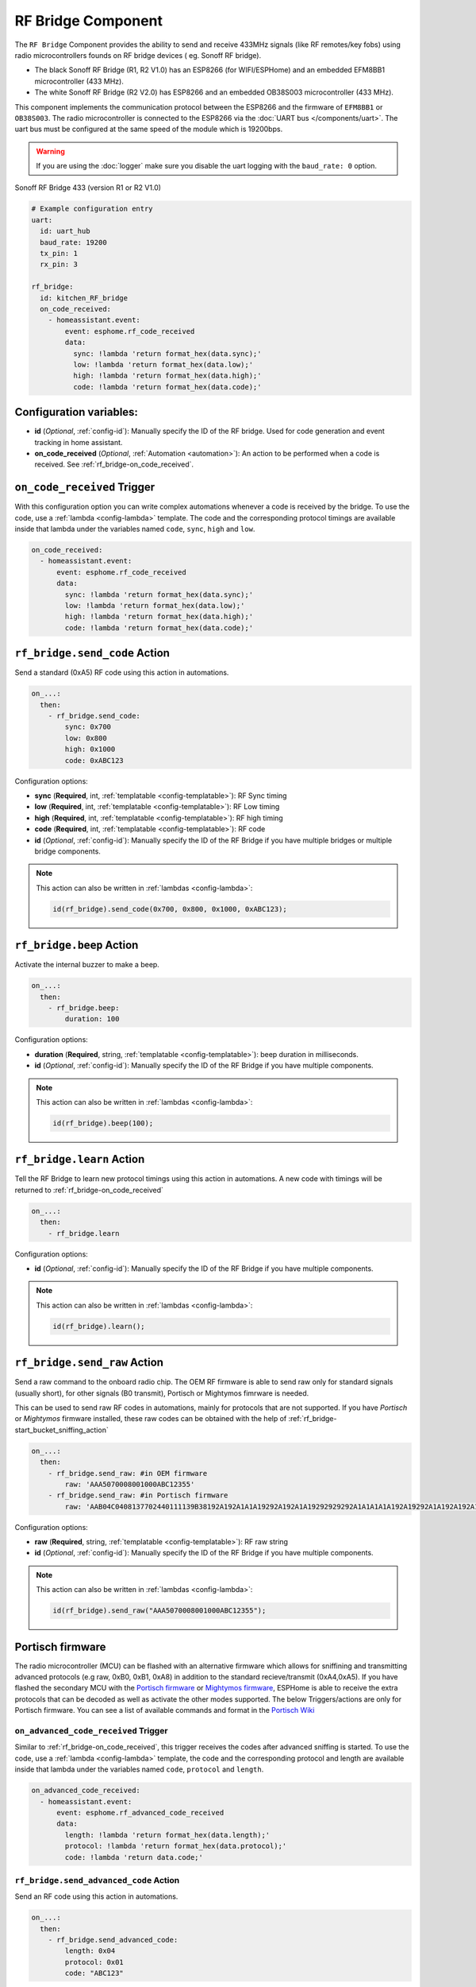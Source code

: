 RF Bridge Component
===================

.. seo::
    :description: Instructions for setting up the RF Bridge in ESPHome.
    :image: rf_bridge.jpg
    :keywords: RF Bridge

The ``RF Bridge`` Component provides the ability to send and receive 433MHz signals (like RF remotes/key fobs) using radio microcontrollers founds on RF bridge devices ( eg. Sonoff RF bridge).

* The black Sonoff RF Bridge (R1, R2 V1.0) has an ESP8266 (for WIFI/ESPHome) and an embedded EFM8BB1 microcontroller (433 MHz). 
* The white Sonoff RF Bridge (R2 V2.0) has ESP8266 and an embedded OB38S003 microcontroller (433 MHz). 

This component implements the communication protocol between the ESP8266 and the firmware of ``EFM8BB1`` or ``OB38S003``. 
The radio microcontroller is connected to the ESP8266 via the
:doc:`UART bus </components/uart>`. The uart bus must be configured at the same speed of the module
which is 19200bps.

.. warning::

    If you are using the :doc:`logger` make sure you disable the uart logging with the
    ``baud_rate: 0`` option.

.. figure:: images/rf_bridge-full.jpg
    :align: center
    :width: 50.0%

    Sonoff RF Bridge 433 (version R1 or R2 V1.0)

.. code-block:: yaml

    # Example configuration entry
    uart:
      id: uart_hub
      baud_rate: 19200
      tx_pin: 1
      rx_pin: 3

    rf_bridge:
      id: kitchen_RF_bridge
      on_code_received:
        - homeassistant.event:
            event: esphome.rf_code_received
            data:
              sync: !lambda 'return format_hex(data.sync);'
              low: !lambda 'return format_hex(data.low);'
              high: !lambda 'return format_hex(data.high);'
              code: !lambda 'return format_hex(data.code);'

Configuration variables:
------------------------
- **id** (*Optional*, :ref:`config-id`): Manually specify the ID of the RF bridge. Used for code generation and event tracking in home assistant. 
- **on_code_received** (*Optional*, :ref:`Automation <automation>`): An action to be
  performed when a code is received. See :ref:`rf_bridge-on_code_received`.

.. _rf_bridge-on_code_received:

``on_code_received`` Trigger
----------------------------

With this configuration option you can write complex automations whenever a code is
received by the bridge. To use the code, use a :ref:`lambda <config-lambda>` template. The code
and the corresponding protocol timings are available inside that lambda under the
variables named ``code``, ``sync``, ``high`` and ``low``.

.. code-block:: yaml

    on_code_received:
      - homeassistant.event:
          event: esphome.rf_code_received
          data:
            sync: !lambda 'return format_hex(data.sync);'
            low: !lambda 'return format_hex(data.low);'
            high: !lambda 'return format_hex(data.high);'
            code: !lambda 'return format_hex(data.code);'


.. _rf_bridge-send_code_action:

``rf_bridge.send_code`` Action
------------------------------

Send a standard (0xA5) RF code using this action in automations.

.. code-block:: yaml

    on_...:
      then:
        - rf_bridge.send_code:
            sync: 0x700
            low: 0x800
            high: 0x1000
            code: 0xABC123

Configuration options:

- **sync** (**Required**, int, :ref:`templatable <config-templatable>`): RF Sync timing
- **low** (**Required**, int, :ref:`templatable <config-templatable>`): RF Low timing
- **high** (**Required**, int, :ref:`templatable <config-templatable>`): RF high timing
- **code** (**Required**, int, :ref:`templatable <config-templatable>`): RF code
- **id** (*Optional*, :ref:`config-id`): Manually specify the ID of the RF Bridge if you have multiple bridges or multiple bridge components.

.. note::

    This action can also be written in :ref:`lambdas <config-lambda>`:

    .. code-block:: cpp

        id(rf_bridge).send_code(0x700, 0x800, 0x1000, 0xABC123);


.. _rf_bridge-beep_action:

``rf_bridge.beep`` Action
--------------------------

Activate the internal buzzer to make a beep.


.. code-block:: yaml

    on_...:
      then:
        - rf_bridge.beep:
            duration: 100

Configuration options:

- **duration** (**Required**, string, :ref:`templatable <config-templatable>`): beep duration in milliseconds.
- **id** (*Optional*, :ref:`config-id`): Manually specify the ID of the RF Bridge if you have multiple components.

.. note::

    This action can also be written in :ref:`lambdas <config-lambda>`:

    .. code-block:: cpp

        id(rf_bridge).beep(100);


.. _rf_bridge-learn_action:

``rf_bridge.learn`` Action
--------------------------

Tell the RF Bridge to learn new protocol timings using this action in automations.
A new code with timings will be returned to :ref:`rf_bridge-on_code_received`

.. code-block:: yaml

    on_...:
      then:
        - rf_bridge.learn

Configuration options:

- **id** (*Optional*, :ref:`config-id`): Manually specify the ID of the RF Bridge if you have multiple components.

.. note::

    This action can also be written in :ref:`lambdas <config-lambda>`:

    .. code-block:: cpp

        id(rf_bridge).learn();



.. _rf_bridge-send_raw_action:

``rf_bridge.send_raw`` Action
-----------------------------

Send a raw command to the onboard radio chip. The OEM RF firmware is able to send raw only for standard signals (usually short), for other signals (B0 transmit), Portisch or Mightymos fimrware is needed.


This can be used to send raw RF codes in automations, mainly for protocols that are not supported.
If you have *Portisch* or *Mightymos* firmware installed, these raw codes can be obtained with the help of :ref:`rf_bridge-start_bucket_sniffing_action`

.. code-block:: yaml

    on_...:
      then:
        - rf_bridge.send_raw: #in OEM firmware 
            raw: 'AAA5070008001000ABC12355'
        - rf_bridge.send_raw: #in Portisch firmware
            raw: 'AAB04C0408137702440111139B38192A192A1A1A19292A192A1A19292929292A1A1A1A1A192A19292A1A192A192A1A1A1A1A1A1A1A192A1A1A1A1A1A1A1A1A1A1A1A192A1929292A192A1A1929292955'

Configuration options:

- **raw** (**Required**, string, :ref:`templatable <config-templatable>`): RF raw string
- **id** (*Optional*, :ref:`config-id`): Manually specify the ID of the RF Bridge if you have multiple components.

.. note::

    This action can also be written in :ref:`lambdas <config-lambda>`:

    .. code-block:: cpp

        id(rf_bridge).send_raw("AAA5070008001000ABC12355");




Portisch firmware
-----------------

The radio microcontroller (MCU) can be flashed with an alternative firmware which allows for sniffining and transmitting 
advanced protocols (e.g raw, 0xB0, 0xB1, 0xA8) in addition to the standard recieve/transmit (0xA4,0xA5).
If you have flashed the secondary MCU with the `Portisch firmware <https://github.com/Portisch/RF-Bridge-EFM8BB1>`__ or `Mightymos firmware <https://github.com/mightymos/RF-Bridge-OB38S003>`__,
ESPHome is able to receive the extra protocols that can be decoded as well as activate the other modes supported. The below Triggers/actions are only for Portisch firmware. 
You can see a list of available commands and format in the `Portisch Wiki <https://github.com/Portisch/RF-Bridge-EFM8BB1/wiki/Commands>`__

.. _rf_bridge-on_advanced_code_received:

``on_advanced_code_received`` Trigger
*************************************

Similar to :ref:`rf_bridge-on_code_received`, this trigger receives the codes after advanced sniffing is started.
To use the code, use a :ref:`lambda <config-lambda>` template, the code and the corresponding protocol and length
are available inside that lambda under the variables named ``code``, ``protocol`` and ``length``.

.. code-block:: yaml

    on_advanced_code_received:
      - homeassistant.event:
          event: esphome.rf_advanced_code_received
          data:
            length: !lambda 'return format_hex(data.length);'
            protocol: !lambda 'return format_hex(data.protocol);'
            code: !lambda 'return data.code;'


.. _rf_bridge-send_advanced_code_action:

``rf_bridge.send_advanced_code`` Action
***************************************

Send an  RF code using this action in automations.

.. code-block:: yaml

    on_...:
      then:
        - rf_bridge.send_advanced_code:
            length: 0x04
            protocol: 0x01
            code: "ABC123"

Configuration options:

- **length** (**Required**, int, :ref:`templatable <config-templatable>`): Length of code plus protocol
- **protocol** (**Required**, int, :ref:`templatable <config-templatable>`): RF Protocol
- **code** (**Required**, string, :ref:`templatable <config-templatable>`): RF code
- **id** (*Optional*, :ref:`config-id`): Manually specify the ID of the RF Bridge if you have multiple components.

.. note::

    This action can also be written in :ref:`lambdas <config-lambda>`:

    .. code-block:: cpp

        id(rf_bridge).send_advanced_code(0x04, 0x01, "ABC123");


.. _rf_bridge-start_advanced_sniffing_action:

``rf_bridge.start_advanced_sniffing`` Action
********************************************

Tell the RF Bridge to listen for the advanced/extra protocols defined in the portisch firmware.
The decoded codes with length and protocol will be returned to :ref:`rf_bridge-on_advanced_code_received`

.. code-block:: yaml

    on_...:
      then:
        - rf_bridge.start_advanced_sniffing

Configuration options:

- **id** (*Optional*, :ref:`config-id`): Manually specify the ID of the RF Bridge if you have multiple components.

.. note::

    This action can also be written in :ref:`lambdas <config-lambda>`:

    .. code-block:: cpp

        id(rf_bridge).start_advanced_sniffing();


.. _rf_bridge-stop_advanced_sniffing_action:

``rf_bridge.stop_advanced_sniffing`` Action
*******************************************

Tell the RF Bridge to stop listening for the advanced/extra protocols defined in the portisch firmware.

.. code-block:: yaml

    on_...:
      then:
        - rf_bridge.stop_advanced_sniffing

Configuration options:

- **id** (*Optional*, :ref:`config-id`): Manually specify the ID of the RF Bridge if you have multiple components.

.. note::

    This action can also be written in :ref:`lambdas <config-lambda>`:

    .. code-block:: cpp

        id(rf_bridge).stop_advanced_sniffing();

.. _rf_bridge-start_bucket_sniffing_action:

``rf_bridge.start_bucket_sniffing`` Action
******************************************

Tell the RF Bridge to dump raw sniffing data. Useful for getting codes for unsupported protocols.
The raw data will be available in the log and can later be used with :ref:`rf_bridge-send_raw_action` action.

.. note::

    A conversion from *B1* (received) raw format to *B0* (send) raw command format should be applied.
    For this, you can use the tool `BitBucket Converter <https://bbconv.hrbl.pl/>`__ or `B1 Converter <https://jonajona.nl/convertB1.html/>`__

.. note::

    There seems to be an overflow problem in Portisch firmware and after a short while, the bucket sniffing stops.
    You should re-call the action to reset and start sniffing again.

.. code-block:: yaml

    on_...:
      then:
        - rf_bridge.start_bucket_sniffing

Configuration options:

- **id** (*Optional*, :ref:`config-id`): Manually specify the ID of the RF Bridge if you have multiple components.

.. note::

    This action can also be written in :ref:`lambdas <config-lambda>`:

    .. code-block:: cpp

        id(rf_bridge).start_bucket_sniffing();

.. _rf_bridge-restart radio controller:

Reset radio
***********

For *Portisch* or *Mightymos* firmware

.. code-block:: yaml


        - rf_bridge.send_raw: #in OEM firmware 
            raw: 'AAFE55'


Getting started with Home Assistant
-----------------------------------

The following code will get you up and running with a configuration sending codes to
Home Assistant as events and will also setup a service so you can send codes with your RF Bridge.

.. code-block:: yaml

    uart:
      tx_pin: 1
      rx_pin: 3
      baud_rate: 19200

    logger:
      baud_rate: 0

    api:
      actions: ## create actions in HA
           #Send standard RF using intiger values 
        - action: send_rf_code  
          variables:
            sync: int
            low: int
            high: int
            code: int
          then:
            - rf_bridge.send_code:
                sync: !lambda 'return sync;'
                low: !lambda 'return low;'
                high: !lambda 'return high;'
                code: !lambda 'return code;'
        
        ## send raw RF  
        - action: send_rf_code_raw
          variables:
            raw: string
          then:
            - rf_bridge.send_raw:
                raw: !lambda 'return raw;'

        - action: learn
          then:
            - rf_bridge.learn

    rf_bridge:
      on_code_received: #all fimrwares, can be reported as intiger, hex, or both, as desired. 
        then:
          - homeassistant.event:
              event: esphome.rf_code_received
              data:
                sync: !lambda 'return format_hex(data.sync);'
                low: !lambda 'return format_hex(data.low);'
                high: !lambda 'return format_hex(data.high);'
                code: !lambda 'return format_hex(data.code);'

        - homeassistant.event:
              event: esphome.rf_code_received
              data:
                sync: !lambda 'return int(data.sync);'
                low: !lambda 'return int(data.low);'
                high: !lambda 'return int(data.high);'
                code: !lambda 'return int(data.code);'
  
      on_advanced_code_received: ##only on Portisch or mightymos firmwares
        then:
          - homeassistant.event:
              event: esphome.rf_advanced_code_received
              data:
                length: !lambda 'return format_hex(data.length);'
                protocol: !lambda 'return format_hex(data.protocol);'
                code: !lambda 'return data.code;'
  


Now your latest received code will be in an event.

To trigger the automation from Home Assistant you can invoke the service/action with this code:

.. code-block:: yaml

    automation:
      # ...
      action:
      - action: esphome.rf_bridge_send_rf_code
        data:
          sync: 0x700
          low: 0x800
          high: 0x1000
          code: 0xABC123

Additional example configurations in ESPHome

.. code-block:: yaml

    button:
      - platform: template
        name: Advanced sniffing start
        on_press:
          then:
            - rf_bridge.start_advanced_sniffing

      - platform: template
        name: Advanced sniffing stop
        on_press:
          then:
            - rf_bridge.stop_advanced_sniffing    

      - platform: template
        name: Bucket sniffing start
        on_press:
          then:
            - rf_bridge.start_bucket_sniffing 
    
      - platform: template
        name: Beep
        on_press:
          then:
            - rf_bridge.beep:
                duration: 100

      - platform: template
        name: "restart radio"
        id: mcu_reset
        on_press:
          then:
          - rf_bridge.send_raw: 
              raw: 'AAFE55'   

    switch:
      - platform: template
        name: "example LED strip"
        optimistic: true
        turn_on_action: 
          - rf_bridge.send_code:
              sync: 0x2F4A
              low: 0x0166
              high: 0x0483
              code: 0x00C301    
        turn_off_action: 
          - rf_bridge.send_code:
              sync: 0x2F1A 
              low: 0x0184 
              high: 0x048C 
              code: 0x00C303

See Also
--------

- :apiref:`rf_bridge/rf_bridge.h`
- :ref:`lambda_magic_rf_queues`
- `RF-Bridge-EFM8BB1 <https://github.com/Portisch/RF-Bridge-EFM8BB1>`__ by `Portisch <https://github.com/Portisch>`__
- `Mightymos firmware <https://github.com/mightymos/RF-Bridge-OB38S003>`__
- :doc:`/components/uart`
- :doc:`/components/remote_receiver`
- :doc:`/components/remote_transmitter`
- :ghedit:`Edit`
